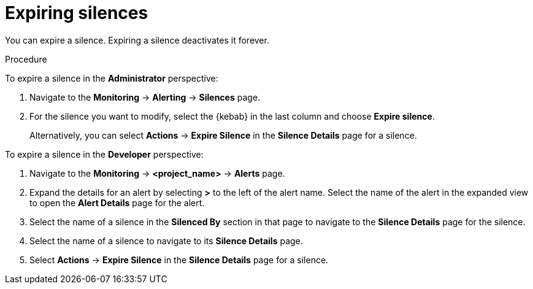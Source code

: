 // Module included in the following assemblies:
//
// * monitoring/managing-alerts.adoc

:_content-type: PROCEDURE
[id="expiring-silences_{context}"]
= Expiring silences

You can expire a silence. Expiring a silence deactivates it forever.

.Procedure

To expire a silence in the *Administrator* perspective:

. Navigate to the *Monitoring* -> *Alerting* -> *Silences* page.

. For the silence you want to modify, select the {kebab} in the last column and choose *Expire silence*.
+
Alternatively, you can select *Actions* -> *Expire Silence* in the *Silence Details* page for a silence.

To expire a silence in the *Developer* perspective:

. Navigate to the *Monitoring* -> *<project_name>* -> *Alerts* page.

. Expand the details for an alert by selecting *>* to the left of the alert name. Select the name of the alert in the expanded view to open the *Alert Details* page for the alert.

. Select the name of a silence in the *Silenced By* section in that page to navigate to the *Silence Details* page for the silence.

. Select the name of a silence to navigate to its *Silence Details* page.

. Select *Actions* -> *Expire Silence* in the *Silence Details* page for a silence.
